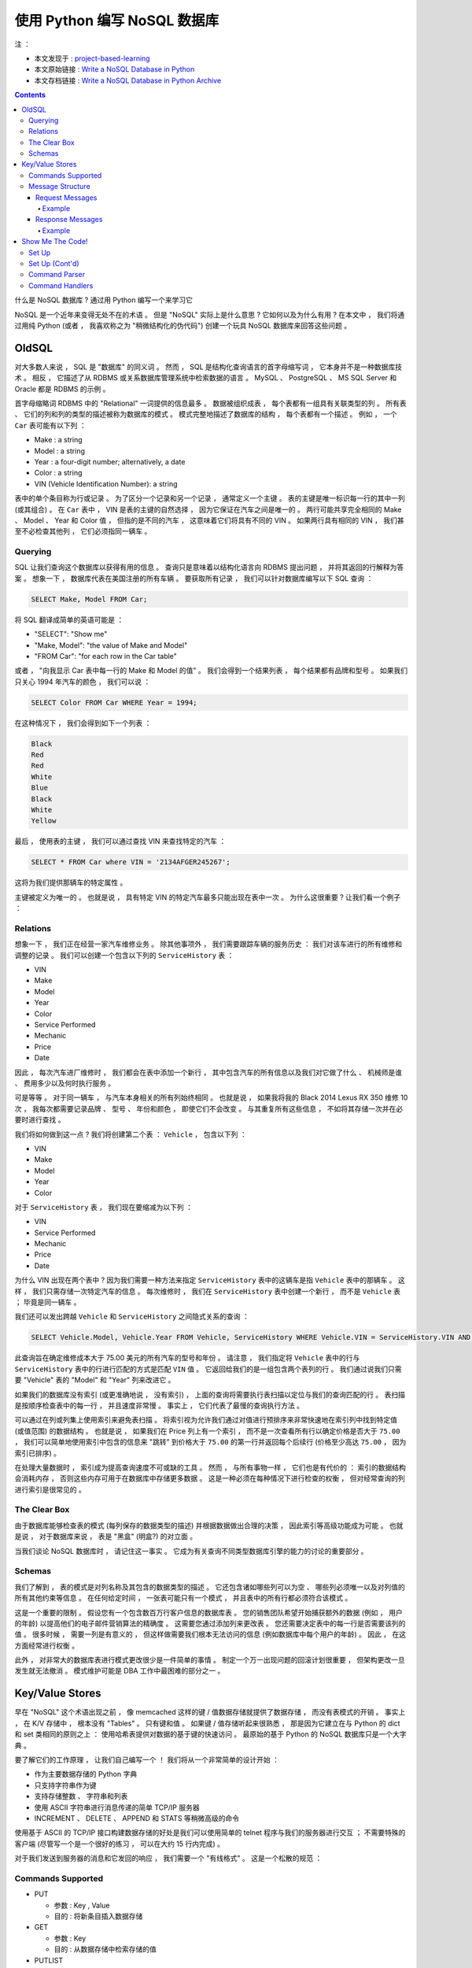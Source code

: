 ##############################################################################
使用 Python 编写 NoSQL 数据库
##############################################################################

注 ： 

- 本文发现于 : project-based-learning_
- 本文原始链接 : `Write a NoSQL Database in Python`_ 
- 本文存档链接 : `Write a NoSQL Database in Python Archive`_

.. _project-based-learning: https://github.com/tuvtran/project-based-learning
.. _`Write a NoSQL Database in Python`: https://jeffknupp.com/blog/2014/09/01/what-is-a-nosql-database-learn-by-writing-one-in-python/
.. _`Write a NoSQL Database in Python Archive`: https://web.archive.org/web/20200414132138/https://jeffknupp.com/blog/2014/09/01/what-is-a-nosql-database-learn-by-writing-one-in-python//

.. contents::

什么是 NoSQL 数据库 ? 通过用 Python 编写一个来学习它

NoSQL 是一个近年来变得无处不在的术语 。 但是 "NoSQL" 实际上是什么意思 ? 它如何以及\
为什么有用 ? 在本文中 ， 我们将通过用纯 Python (或者 ， 我喜欢称之为 "稍微结构化的\
伪代码") 创建一个玩具 NoSQL 数据库来回答这些问题 。 

OldSQL
==============================================================================

对大多数人来说 ， SQL 是 "数据库" 的同义词 。 然而 ， SQL 是结构化查询语言的首字母\
缩写词 ， 它本身并不是一种数据库技术 。 相反 ， 它描述了从 RDBMS 或关系数据库管理系\
统中检索数据的语言 。 MySQL 、 PostgreSQL 、 MS SQL Server 和 Oracle 都是 RDBMS \
的示例 。 

首字母缩略词 RDBMS 中的 "Relational" 一词提供的信息最多 。 数据被组织成表 ， 每个\
表都有一组具有关联类型的列 。 所有表 、 它们的列和列的类型的描述被称为数据库的模式 \
。 模式完整地描述了数据库的结构 ， 每个表都有一个描述 。 例如 ， 一个 ``Car`` 表可\
能有以下列 ： 

- Make : a string
- Model : a string
- Year : a four-digit number; alternatively, a date
- Color : a string
- VIN (Vehicle Identification Number): a string

表中的单个条目称为行或记录 。 为了区分一个记录和另一个记录 ， 通常定义一个主键 。 表\
的主键是唯一标识每一行的其中一列 (或其组合) 。 在 ``Car`` 表中 ， VIN 是表的主键的\
自然选择 ， 因为它保证在汽车之间是唯一的 。 两行可能共享完全相同的 Make 、 Model 、 \
Year 和 Color 值 ， 但指的是不同的汽车 ， 这意味着它们将具有不同的 VIN 。 如果两行\
具有相同的 VIN ， 我们甚至不必检查其他列 ， 它们必须指同一辆车 。 

Querying
------------------------------------------------------------------------------

SQL 让我们查询这个数据库以获得有用的信息 。 查询只是意味着以结构化语言向 RDBMS 提出\
问题 ， 并将其返回的行解释为答案 。 想象一下 ， 数据库代表在美国注册的所有车辆 。 要\
获取所有记录 ， 我们可以针对数据库编写以下 SQL 查询 ： 

.. code-block:: SQL 

    SELECT Make, Model FROM Car;

将 SQL 翻译成简单的英语可能是 ： 

- "SELECT": "Show me"
- "Make, Model": "the value of Make and Model"
- "FROM Car": "for each row in the Car table"

或者 ， "向我显示 Car 表中每一行的 Make 和 Model 的值" 。 我们会得到一个结果列表 ， \
每个结果都有品牌和型号 。 如果我们只关心 1994 年汽车的颜色 ， 我们可以说 ： 

.. code-block:: SQL 

    SELECT Color FROM Car WHERE Year = 1994;

在这种情况下 ， 我们会得到如下一个列表 ：

.. code-block:: 

    Black
    Red
    Red
    White
    Blue
    Black
    White
    Yellow

最后 ， 使用表的主键 ， 我们可以通过查找 VIN 来查找特定的汽车 ： 

.. code-block:: SQL 

    SELECT * FROM Car where VIN = '2134AFGER245267';    

这将为我们提供那辆车的特定属性 。 

主键被定义为唯一的 。 也就是说 ， 具有特定 VIN 的特定汽车最多只能出现在表中一次 。 \
为什么这很重要 ? 让我们看一个例子 ： 

Relations
------------------------------------------------------------------------------

想象一下 ， 我们正在经营一家汽车维修业务 。 除其他事项外 ， 我们需要跟踪车辆的服务历\
史 ： 我们对该车进行的所有维修和调整的记录 。 我们可以创建一个包含以下列的 \
``ServiceHistory`` 表 ： 

- VIN
- Make
- Model
- Year
- Color
- Service Performed
- Mechanic
- Price
- Date

因此 ， 每次汽车进厂维修时 ， 我们都会在表中添加一个新行 ， 其中包含汽车的所有信息以\
及我们对它做了什么 、 机械师是谁 、 费用多少以及何时执行服务 。

可是等等 。 对于同一辆车 ， 与汽车本身相关的所有列始终相同 。 也就是说 ， 如果我将我\
的 Black 2014 Lexus RX 350 维修 10 次 ， 我每次都需要记录品牌 、 型号 、 年份和颜\
色 ， 即使它们不会改变 。 与其重复所有这些信息 ， 不如将其存储一次并在必要时进行查找 。

我们将如何做到这一点 ? 我们将创建第二个表 ： ``Vehicle`` ， 包含以下列 ： 

- VIN
- Make
- Model
- Year
- Color

对于 ``ServiceHistory`` 表 ， 我们现在要缩减为以下列 ： 

- VIN
- Service Performed
- Mechanic
- Price
- Date

为什么 VIN 出现在两个表中 ? 因为我们需要一种方法来指定 ``ServiceHistory`` 表中的这\
辆车是指 ``Vehicle`` 表中的那辆车 。 这样 ， 我们只需存储一次特定汽车的信息 。 每次\
维修时 ， 我们在 ``ServiceHistory`` 表中创建一个新行 ， 而不是 ``Vehicle`` 表 ； \
毕竟是同一辆车 。 

我们还可以发出跨越 ``Vehicle`` 和 ``ServiceHistory`` 之间隐式关系的查询 ： 

.. code-block:: SQL 

    SELECT Vehicle.Model, Vehicle.Year FROM Vehicle, ServiceHistory WHERE Vehicle.VIN = ServiceHistory.VIN AND ServiceHistory.Price > 75.00;

此查询旨在确定维修成本大于 75.00 美元的所有汽车的型号和年份 。 请注意 ， 我们指定将 \
``Vehicle`` 表中的行与 ``ServiceHistory`` 表中的行进行匹配的方式是匹配 ``VIN`` 值 \
。 它返回给我们的是一组包含两个表列的行 。 我们通过说我们只需要 "Vehicle" 表的 \
"Model" 和 "Year" 列来改进它 。 

如果我们的数据库没有索引 (或更准确地说 ， 没有索引) ， 上面的查询将需要执行表扫描以\
定位与我们的查询匹配的行 。 表扫描是按顺序检查表中的每一行 ， 并且速度非常慢 。 事实\
上 ， 它们代表了最慢的查询执行方法 。

可以通过在列或列集上使用索引来避免表扫描 。 将索引视为允许我们通过对值进行预排序来非\
常快速地在索引列中找到特定值 (或值范围) 的数据结构 。 也就是说 ， 如果我们在 Price \
列上有一个索引 ， 而不是一次查看所有行以确定价格是否大于 ``75.00`` ， 我们可以简单地\
使用索引中包含的信息来 "跳转" 到价格大于 ``75.00`` 的第一行并返回每个后续行 (价格至\
少高达 ``75.00`` ， 因为索引已排序) 。 

在处理大量数据时 ， 索引成为提高查询速度不可或缺的工具 。 然而 ， 与所有事物一样 ， \
它们也是有代价的 ： 索引的数据结构会消耗内存 ， 否则这些内存可用于在数据库中存储更多\
数据 。 这是一种必须在每种情况下进行检查的权衡 ， 但对经常查询的列进行索引是很常见的 。

The Clear Box
------------------------------------------------------------------------------

由于数据库能够检查表的模式 (每列保存的数据类型的描述) 并根据数据做出合理的决策 ， 因\
此索引等高级功能成为可能 。 也就是说 ， 对于数据库来说 ， 表是 "黑盒" (明盒?) 的对立\
面 。 

当我们谈论 NoSQL 数据库时 ， 请记住这一事实 。 它成为有关查询不同类型数据库引擎的能\
力的讨论的重要部分 。 

Schemas
------------------------------------------------------------------------------

我们了解到 ， 表的模式是对列名称及其包含的数据类型的描述 。 它还包含诸如哪些列可以为\
空 、 哪些列必须唯一以及对列值的所有其他约束等信息 。 在任何给定时间 ， 一张表可能只\
有一个模式 ， 并且表中的所有行都必须符合该模式 。 

这是一个重要的限制 。 假设您有一个包含数百万行客户信息的数据库表 。 您的销售团队希望\
开始捕获额外的数据 (例如 ， 用户的年龄) 以提高他们的电子邮件营销算法的精确度 。 这需\
要您通过添加列来更改表 。 您还需要决定表中的每一行是否需要该列的值 。 很多时候 ， 需\
要一列是有意义的 ， 但这样做需要我们根本无法访问的信息 (例如数据库中每个用户的年龄) \
。 因此 ， 在这方面经常进行权衡 。 

此外 ， 对非常大的数据库表进行模式更改很少是一件简单的事情 。 制定一个万一出现问题的\
回滚计划很重要 ， 但架构更改一旦发生就无法撤消 。 模式维护可能是 DBA 工作中最困难的\
部分之一 。 

Key/Value Stores
==============================================================================

早在 "NoSQL" 这个术语出现之前 ， 像 memcached 这样的键 / 值数据存储就提供了数据存\
储 ， 而没有表模式的开销 。 事实上 ， 在 K/V 存储中 ， 根本没有 "Tables" 。 只有键\
和值 。 如果键 / 值存储听起来很熟悉 ， 那是因为它建立在与 Python 的 dict 和 set 类\
相同的原则之上 ： 使用哈希表提供对数据的基于键的快速访问 。 最原始的基于 Python 的 \
NoSQL 数据库只是一个大字典 。 

要了解它们的工作原理 ， 让我们自己编写一个 ！ 我们将从一个非常简单的设计开始 ： 

- 作为主要数据存储的 Python 字典
- 只支持字符串作为键
- 支持存储整数 、 字符串和列表
- 使用 ASCII 字符串进行消息传递的简单 TCP/IP 服务器
- INCREMENT 、 DELETE 、 APPEND 和 STATS 等稍微高级的命令

使用基于 ASCII 的 TCP/IP 接口构建数据存储的好处是我们可以使用简单的 telnet 程序与我\
们的服务器进行交互 ； 不需要特殊的客户端 (尽管写一个是一个很好的练习 ， 可以在大约 \
15 行内完成) 。

对于我们发送到服务器的消息和它发回的响应 ， 我们需要一个 "有线格式" 。 这是一个松散的\
规范 ： 

Commands Supported
------------------------------------------------------------------------------

- PUT

  - 参数 : Key , Value 
  - 目的 : 将新条目插入数据存储

- GET

  - 参数 : Key 
  - 目的 : 从数据存储中检索存储的值

- PUTLIST

  - 参数 : Key , Value 
  - 目的 : 在数据存储中插入一个新的列表条目

- GETLIST

  - 参数 : Key
  - 目的 : 从数据存储中检索存储的列表

- APPEND

  - 参数 : Key , Value 
  - 目的 : 将元素添加到数据存储中的现有列表

- INCREMENT

  - 参数 : Key
  - 目的 : 增加数据存储中整数值的值

- DELETE

  - 参数 : Key
  - 目的 : 从数据存储中删除条目

- STATS

  - 参数 : N/A
  - 目的 : 请求统计每个命令执行成功 / 失败的次数

现在让我们定义消息结构本身 。 

Message Structure
------------------------------------------------------------------------------

Request Messages
^^^^^^^^^^^^^^^^^^^^^^^^^^^^^^^^^^^^^^^^^^^^^^^^^^^^^^^^^^^^^^^^^^^^^^^^^^^^^^

请求消息由命令 、 键 、 值和值类型组成 。 根据消息的不同最后三个是可选的 。 ``;`` \
被用作分隔符 。 必须总是三个 ``;`` 在消息中 ， 即使不包含某些可选字段 。 

.. code-block:: bash 

    COMMAND;[KEY];[VALUE];[VALUE TYPE]

- **COMMAND** : 是上面列表中的命令
- **KEY** : 是用作数据存储键的字符串 (可选)
- **VALUE** : 是要存储在数据存储中的整数 、 列表或字符串 (可选)
  
  - 列表表示为以逗号分隔的一系列字符串 ， 例如 "red,green,blue"

- **VALUE TYPE** :  描述应该解释为什么类型的 **VALUE**

  - 可能的值 ： INT , STRING , LIST

Example
""""""""""""""""""""""""""""""""""""""""""""""""""""""""""""""""""""""""""""""

.. code-block:: SQL 

    "PUT;foo;1;INT"

    "GET;foo;;"

    "PUTLIST;bar;a,b,c;LIST"

    "APPEND;bar;d;STRING

    "GETLIST;bar;;"

    "STATS;;;"

    "INCREMENT;foo;;"

    "DELETE;foo;;"

Response Messages
^^^^^^^^^^^^^^^^^^^^^^^^^^^^^^^^^^^^^^^^^^^^^^^^^^^^^^^^^^^^^^^^^^^^^^^^^^^^^^

响应消息由两部分组成 ， 以 ``;`` 分隔 。 根据命令是否成功 ， 第一部分始终为 \
``True|False`` 。 第二部分是命令消息 。 关于错误 ， 这将描述错误 。 对于不希望返回\
值的成功命令 (如 PUT) ， 这将是一条成功消息 。 对于期望返回值的命令 (如 GET) ， 这\
将是值本身 。 

Example
""""""""""""""""""""""""""""""""""""""""""""""""""""""""""""""""""""""""""""""

.. code-block:: bash 

    "True;Key [foo] set to [1]"

    "True;1"

    "True;Key [bar] set to [['a', 'b', 'c']]"

    "True;Key [bar] had value [d] appended"

    "True;['a', 'b', 'c', 'd']

    "True;{'PUTLIST': {'success': 1, 'error': 0}, 'STATS': {'success': 0, 'error': 0}, 'INCREMENT': {'success': 0, 'error': 0}, 'GET': {'success': 0, 'error': 0}, 'PUT': {'success': 0, 'error': 0}, 'GETLIST': {'success': 1, 'error': 0}, 'APPEND': {'success': 1, 'error': 0}, 'DELETE': {'success': 0, 'error': 0}}"

Show Me The Code!
==============================================================================

我将以可消化的块呈现代码 。 整个服务器只有不到 180 行代码 ， 因此可以快速阅读 。 

Set Up
------------------------------------------------------------------------------

以下是我们服务器所需的许多样板设置代码 ： 

.. code-block:: python 

    """NoSQL database written in Python."""

    # Standard library imports
    import socket

    HOST = 'localhost'
    PORT = 50505
    SOCKET = socket.socket(socket.AF_INET, socket.SOCK_STREAM)
    STATS = {
        'PUT': {'success': 0, 'error': 0},
        'GET': {'success': 0, 'error': 0},
        'GETLIST': {'success': 0, 'error': 0},
        'PUTLIST': {'success': 0, 'error': 0},
        'INCREMENT': {'success': 0, 'error': 0},
        'APPEND': {'success': 0, 'error': 0},
        'DELETE': {'success': 0, 'error': 0},
        'STATS': {'success': 0, 'error': 0},
        }

这里没什么可看的 ， 只是导入和一些数据初始化 。 

Set Up (Cont'd)
------------------------------------------------------------------------------

我现在将跳过一些代码 ， 以便我可以显示其余的设置代码 。 请注意 ， 它指的是尚不存在的\
函数 。 没关系 ， 因为我在跳来跳去 。 在完整版中 (在最后展示) ， 一切都按正确的顺序\
排列 。 这是设置代码的其余部分 ： 

.. code-block:: python 

  COMMAND_HANDLERS = {
      'PUT': handle_put,
      'GET': handle_get,
      'GETLIST': handle_getlist,
      'PUTLIST': handle_putlist,
      'INCREMENT': handle_increment,
      'APPEND': handle_append,
      'DELETE': handle_delete,
      'STATS': handle_stats,
      }
  DATA = {}

  def main():
      """Main entry point for script."""
      SOCKET.bind((HOST, PORT))
      SOCKET.listen(1)
      while 1:
          connection, address = SOCKET.accept()
          print 'New connection from [{}]'.format(address)
          data = connection.recv(4096).decode()
          command, key, value = parse_message(data)
          if command == 'STATS':
              response = handle_stats()
          elif command in (
              'GET',
              'GETLIST',
              'INCREMENT',
              'DELETE'
                  ):
              response = COMMAND_HANDLERS[command](key)
          elif command in (
              'PUT',
              'PUTLIST',
              'APPEND',
                  ):
              response = COMMAND_HANDLERS[command](key, value)
          else:
              response = (False, 'Unknown command type [{}]'.format(command))
          update_stats(command, response[0])
          connection.sendall('{};{}'.format(response[0], response[1]))
          connection.close()

  if __name__ == '__main__':
      main()

我们创建了通常称为 ``COMMAND_HANDLERS`` 的查找表 。 它的工作原理是将命令的名称与用\
于处理该类型命令的函数相关联 。 所以 ， 例如如果我们得到一个 GET 命令 ， 说 \
``COMMAND_HANDLERS[command](key)`` 和说 ``handle_get(key)`` 是一样的 。 请记住 \
， 函数可以被视为值 ， 并且可以像任何其他值一样存储在 dict 中 。 

在上面的代码中 ， 我决定分别处理需要相同数量参数的每组命令 。 我可以简单地强制所有的 \
``handle_`` 函数接受一个 ``key`` 和 ``value`` ， 我只是决定这样处理函数更清晰 ， \
更容易测试 ， 并且更不容易出错 。 

请注意 ， 套接字代码是最少的 。 尽管我们的整个服务器都是基于 TCP/IP 通信的 ， 但实际\
上与低级网络代码的交互并不多 。 

要注意的最后一件事是如此无害 ， 您可能已经错过了它 ： ``DATA`` 字典 。 这是我们实际\
存储构成数据库的键值对的地方 。 

Command Parser
------------------------------------------------------------------------------

让我们来看看命令解析器 ， 它负责理解传入的消息 ： 

.. code-block:: python 

    def parse_message(data):
        """Return a tuple containing the command, the key, and (optionally) the
        value cast to the appropriate type."""
        command, key, value, value_type = data.strip().split(';')
        if value_type:
            if value_type == 'LIST':
                value = value.split(',')
            elif value_type == 'INT':
                value = int(value)
            else:
                value = str(value)
        else:
            value = None
        return command, key, value

在这里我们可以看到发生了类型转换 。 如果该值是一个列表 ， 我们知道我们可以通过对字符\
串调用 ``str.split(',')`` 来创建正确的值 。 对于 ``int`` ， 我们只是利用 \
``int()`` 可以接受字符串的事实 。 字符串和 ``str()`` 也是如此 。 

Command Handlers
------------------------------------------------------------------------------

下面是命令处理程序的代码 。 它们都非常直接 ， 并且 (希望) 看起来像您期望的那样 。 请\
注意 ， 有大量的错误检查 ， 但肯定不是详尽无遗的 。 在您阅读时 ， 尝试找出代码遗漏的\
错误案例并将其发布在 讨论_ 中 。 

.. _讨论: https://web.archive.org/web/20200414132138/http://discourse.jeffknupp.com/

.. code-block:: python 

    def update_stats(command, success):
        """Update the STATS dict with info about if executing
        *command* was a *success*."""
        if success:
            STATS[command]['success'] += 1
        else:
            STATS[command]['error'] += 1


    def handle_put(key, value):
        """Return a tuple containing True and the message
        to send back to the client."""
        DATA[key] = value
        return (True, 'Key [{}] set to [{}]'.format(key, value))


    def handle_get(key):
        """Return a tuple containing True if the key exists and the message
        to send back to the client."""
        if key not in DATA:
            return(False, 'ERROR: Key [{}] not found'.format(key))
        else:
            return(True, DATA[key])


    def handle_putlist(key, value):
        """Return a tuple containing True if the command succeeded and the message
        to send back to the client."""
        return handle_put(key, value)


    def handle_getlist(key):
        """Return a tuple containing True if the key contained a list and
        the message to send back to the client."""
        return_value = exists, value = handle_get(key)
        if not exists:
            return return_value
        elif not isinstance(value, list):
            return (
                False,
                'ERROR: Key [{}] contains non-list value ([{}])'.format(key, value)
            )
        else:
            return return_value


    def handle_increment(key):
        """Return a tuple containing True if the key's value could be incremented
        and the message to send back to the client."""
        return_value = exists, value = handle_get(key)
        if not exists:
            return return_value
        elif not isinstance(value, int):
            return (
                False,
                'ERROR: Key [{}] contains non-int value ([{}])'.format(key, value)
            )
        else:
            DATA[key] = value + 1
            return (True, 'Key [{}] incremented'.format(key))


    def handle_append(key, value):
        """Return a tuple containing True if the key's value could be appended to
        and the message to send back to the client."""
        return_value = exists, list_value = handle_get(key)
        if not exists:
            return return_value
        elif not isinstance(list_value, list):
            return (
                False,
                'ERROR: Key [{}] contains non-list value ([{}])'.format(key, value)
            )
        else:
            DATA[key].append(value)
            return (True, 'Key [{}] had value [{}] appended'.format(key, value))


    def handle_delete(key):
        """Return a tuple containing True if the key could be deleted and
        the message to send back to the client."""
        if key not in DATA:
            return (
                False,
                'ERROR: Key [{}] not found and could not be deleted'.format(key)
            )
        else:
            del DATA[key]


    def handle_stats():
        """Return a tuple containing True and the contents of the STATS dict."""
        return (True, str(STATS))


